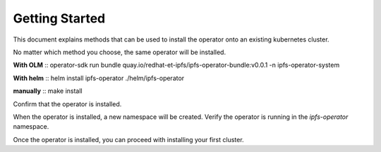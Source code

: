 Getting Started
===================================

This document explains methods that can be used to install the operator onto an existing kubernetes cluster.

No matter which method you choose, the same operator will be installed.

**With OLM**
::
operator-sdk run bundle quay.io/redhat-et-ipfs/ipfs-operator-bundle:v0.0.1 -n ipfs-operator-system

**With helm**
::
helm install ipfs-operator ./helm/ipfs-operator

**manually**
::
make install



Confirm that the operator is installed.

When the operator is installed, a new namespace will be created. Verify the operator is running in the `ipfs-operator` namespace.

Once the operator is installed, you can proceed with installing your first cluster.
